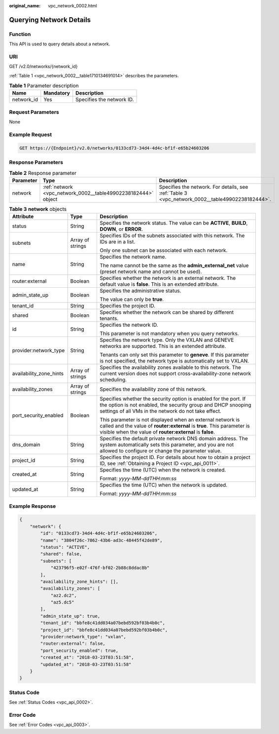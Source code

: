 :original_name: vpc_network_0002.html

.. _vpc_network_0002:

Querying Network Details
========================

Function
--------

This API is used to query details about a network.

URI
---

GET /v2.0/networks/{network_id}

:ref:`Table 1 <vpc_network_0002__table1710134691014>` describes the parameters.

.. _vpc_network_0002__table1710134691014:

.. table:: **Table 1** Parameter description

   ========== ========= =========================
   Name       Mandatory Description
   ========== ========= =========================
   network_id Yes       Specifies the network ID.
   ========== ========= =========================

Request Parameters
------------------

None

Example Request
---------------

.. code-block:: text

   GET https://{Endpoint}/v2.0/networks/0133cd73-34d4-4d4c-bf1f-e65b24603206

Response Parameters
-------------------

.. table:: **Table 2** Response parameter

   +-----------+---------------------------------------------------------------+-------------------------------------------------------------------------------------------------+
   | Parameter | Type                                                          | Description                                                                                     |
   +===========+===============================================================+=================================================================================================+
   | network   | :ref:`network <vpc_network_0002__table49902238182444>` object | Specifies the network. For details, see :ref:`Table 3 <vpc_network_0002__table49902238182444>`. |
   +-----------+---------------------------------------------------------------+-------------------------------------------------------------------------------------------------+

.. _vpc_network_0002__table49902238182444:

.. table:: **Table 3** **network** objects

   +-------------------------+-----------------------+----------------------------------------------------------------------------------------------------------------------------------------------------------------------------------------------------+
   | Attribute               | Type                  | Description                                                                                                                                                                                        |
   +=========================+=======================+====================================================================================================================================================================================================+
   | status                  | String                | Specifies the network status. The value can be **ACTIVE**, **BUILD**, **DOWN**, or **ERROR**.                                                                                                      |
   +-------------------------+-----------------------+----------------------------------------------------------------------------------------------------------------------------------------------------------------------------------------------------+
   | subnets                 | Array of strings      | Specifies IDs of the subnets associated with this network. The IDs are in a list.                                                                                                                  |
   |                         |                       |                                                                                                                                                                                                    |
   |                         |                       | Only one subnet can be associated with each network.                                                                                                                                               |
   +-------------------------+-----------------------+----------------------------------------------------------------------------------------------------------------------------------------------------------------------------------------------------+
   | name                    | String                | Specifies the network name.                                                                                                                                                                        |
   |                         |                       |                                                                                                                                                                                                    |
   |                         |                       | The name cannot be the same as the **admin_external_net** value (preset network name and cannot be used).                                                                                          |
   +-------------------------+-----------------------+----------------------------------------------------------------------------------------------------------------------------------------------------------------------------------------------------+
   | router:external         | Boolean               | Specifies whether the network is an external network. The default value is **false**. This is an extended attribute.                                                                               |
   +-------------------------+-----------------------+----------------------------------------------------------------------------------------------------------------------------------------------------------------------------------------------------+
   | admin_state_up          | Boolean               | Specifies the administrative status.                                                                                                                                                               |
   |                         |                       |                                                                                                                                                                                                    |
   |                         |                       | The value can only be **true**.                                                                                                                                                                    |
   +-------------------------+-----------------------+----------------------------------------------------------------------------------------------------------------------------------------------------------------------------------------------------+
   | tenant_id               | String                | Specifies the project ID.                                                                                                                                                                          |
   +-------------------------+-----------------------+----------------------------------------------------------------------------------------------------------------------------------------------------------------------------------------------------+
   | shared                  | Boolean               | Specifies whether the network can be shared by different tenants.                                                                                                                                  |
   +-------------------------+-----------------------+----------------------------------------------------------------------------------------------------------------------------------------------------------------------------------------------------+
   | id                      | String                | Specifies the network ID.                                                                                                                                                                          |
   |                         |                       |                                                                                                                                                                                                    |
   |                         |                       | This parameter is not mandatory when you query networks.                                                                                                                                           |
   +-------------------------+-----------------------+----------------------------------------------------------------------------------------------------------------------------------------------------------------------------------------------------+
   | provider:network_type   | String                | Specifies the network type. Only the VXLAN and GENEVE networks are supported. This is an extended attribute.                                                                                       |
   |                         |                       |                                                                                                                                                                                                    |
   |                         |                       | Tenants can only set this parameter to **geneve**. If this parameter is not specified, the network type is automatically set to VXLAN.                                                             |
   +-------------------------+-----------------------+----------------------------------------------------------------------------------------------------------------------------------------------------------------------------------------------------+
   | availability_zone_hints | Array of strings      | Specifies the availability zones available to this network. The current version does not support cross-availability-zone network scheduling.                                                       |
   +-------------------------+-----------------------+----------------------------------------------------------------------------------------------------------------------------------------------------------------------------------------------------+
   | availability_zones      | Array of strings      | Specifies the availability zone of this network.                                                                                                                                                   |
   +-------------------------+-----------------------+----------------------------------------------------------------------------------------------------------------------------------------------------------------------------------------------------+
   | port_security_enabled   | Boolean               | Specifies whether the security option is enabled for the port. If the option is not enabled, the security group and DHCP snooping settings of all VMs in the network do not take effect.           |
   |                         |                       |                                                                                                                                                                                                    |
   |                         |                       | This parameter is not displayed when an external network is called and the value of **router:external** is **true**. This parameter is visible when the value of **router:external** is **false**. |
   +-------------------------+-----------------------+----------------------------------------------------------------------------------------------------------------------------------------------------------------------------------------------------+
   | dns_domain              | String                | Specifies the default private network DNS domain address. The system automatically sets this parameter, and you are not allowed to configure or change the parameter value.                        |
   +-------------------------+-----------------------+----------------------------------------------------------------------------------------------------------------------------------------------------------------------------------------------------+
   | project_id              | String                | Specifies the project ID. For details about how to obtain a project ID, see :ref:`Obtaining a Project ID <vpc_api_0011>`.                                                                          |
   +-------------------------+-----------------------+----------------------------------------------------------------------------------------------------------------------------------------------------------------------------------------------------+
   | created_at              | String                | Specifies the time (UTC) when the network is created.                                                                                                                                              |
   |                         |                       |                                                                                                                                                                                                    |
   |                         |                       | Format: *yyyy-MM-ddTHH:mm:ss*                                                                                                                                                                      |
   +-------------------------+-----------------------+----------------------------------------------------------------------------------------------------------------------------------------------------------------------------------------------------+
   | updated_at              | String                | Specifies the time (UTC) when the network is updated.                                                                                                                                              |
   |                         |                       |                                                                                                                                                                                                    |
   |                         |                       | Format: *yyyy-MM-ddTHH:mm:ss*                                                                                                                                                                      |
   +-------------------------+-----------------------+----------------------------------------------------------------------------------------------------------------------------------------------------------------------------------------------------+

Example Response
----------------

.. code-block::

   {
       "network": {
           "id": "0133cd73-34d4-4d4c-bf1f-e65b24603206",
           "name": "3804f26c-7862-43b6-ad3c-48445f42de89",
           "status": "ACTIVE",
           "shared": false,
           "subnets": [
               "423796f5-e02f-476f-bf02-2b88c8ddac8b"
           ],
           "availability_zone_hints": [],
           "availability_zones": [
               "az2.dc2",
               "az5.dc5"
           ],
           "admin_state_up": true,
           "tenant_id": "bbfe8c41dd034a07bebd592bf03b4b0c",
           "project_id": "bbfe8c41dd034a07bebd592bf03b4b0c",
           "provider:network_type": "vxlan",
           "router:external": false,
           "port_security_enabled": true,
           "created_at": "2018-03-23T03:51:58",
           "updated_at": "2018-03-23T03:51:58"
       }
   }

Status Code
-----------

See :ref:`Status Codes <vpc_api_0002>`.

Error Code
----------

See :ref:`Error Codes <vpc_api_0003>`.

